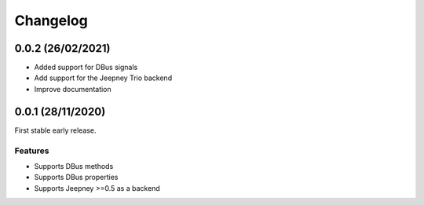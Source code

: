 +++++++++
Changelog
+++++++++


0.0.2 (26/02/2021)
==================

- Added support for DBus signals
- Add support for the Jeepney Trio backend
- Improve documentation


0.0.1 (28/11/2020)
==================

First stable early release.

Features
--------

- Supports DBus methods
- Supports DBus properties
- Supports Jeepney >=0.5 as a backend
